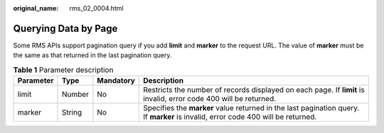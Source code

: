 :original_name: rms_02_0004.html

.. _rms_02_0004:

Querying Data by Page
=====================

Some RMS APIs support pagination query if you add **limit** and **marker** to the request URL. The value of **marker** must be the same as that returned in the last pagination query.

.. table:: **Table 1** Parameter description

   +-----------+--------+-----------+----------------------------------------------------------------------------------------------------------------------------------+
   | Parameter | Type   | Mandatory | Description                                                                                                                      |
   +===========+========+===========+==================================================================================================================================+
   | limit     | Number | No        | Restricts the number of records displayed on each page. If **limit** is invalid, error code 400 will be returned.                |
   +-----------+--------+-----------+----------------------------------------------------------------------------------------------------------------------------------+
   | marker    | String | No        | Specifies the **marker** value returned in the last pagination query. If **marker** is invalid, error code 400 will be returned. |
   +-----------+--------+-----------+----------------------------------------------------------------------------------------------------------------------------------+
